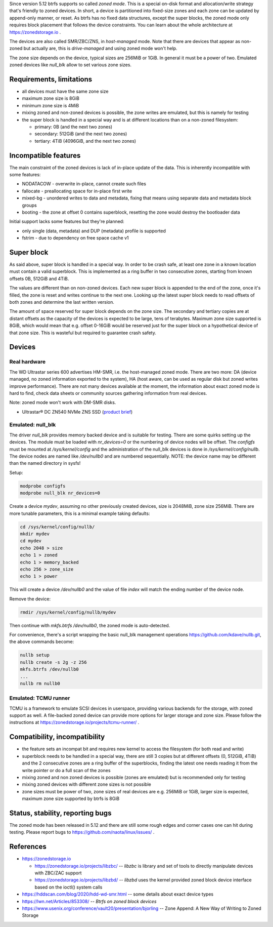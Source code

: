 Since version 5.12 btrfs supports so called *zoned mode*. This is a special
on-disk format and allocation/write strategy that's friendly to zoned devices.
In short, a device is partitioned into fixed-size zones and each zone can be
updated by append-only manner, or reset. As btrfs has no fixed data structures,
except the super blocks, the zoned mode only requires block placement that
follows the device constraints. You can learn about the whole architecture at
https://zonedstorage.io .

The devices are also called SMR/ZBC/ZNS, in *host-managed* mode. Note that
there are devices that appear as non-zoned but actually are, this is
*drive-managed* and using zoned mode won't help.

The zone size depends on the device, typical sizes are 256MiB or 1GiB. In
general it must be a power of two. Emulated zoned devices like *null_blk* allow
to set various zone sizes.

Requirements, limitations
^^^^^^^^^^^^^^^^^^^^^^^^^

*  all devices must have the same zone size
*  maximum zone size is 8GiB
*  minimum zone size is 4MiB
*  mixing zoned and non-zoned devices is possible, the zone writes are emulated,
   but this is namely for testing
*  the super block is handled in a special way and is at different locations than on a non-zoned filesystem:

   *  primary: 0B (and the next two zones)
   *  secondary: 512GiB (and the next two zones)
   *  tertiary: 4TiB (4096GiB, and the next two zones)

Incompatible features
^^^^^^^^^^^^^^^^^^^^^

The main constraint of the zoned devices is lack of in-place update of the data.
This is inherently incompatible with some features:

* NODATACOW - overwrite in-place, cannot create such files
* fallocate - preallocating space for in-place first write
* mixed-bg - unordered writes to data and metadata, fixing that means using
  separate data and metadata block groups
* booting - the zone at offset 0 contains superblock, resetting the zone would
  destroy the bootloader data

Initial support lacks some features but they're planned:

* only single (data, metadata) and DUP (metadata) profile is supported
* fstrim - due to dependency on free space cache v1

Super block
^^^^^^^^^^^

As said above, super block is handled in a special way. In order to be crash
safe, at least one zone in a known location must contain a valid superblock.
This is implemented as a ring buffer in two consecutive zones, starting from
known offsets 0B, 512GiB and 4TiB.

The values are different than on non-zoned devices. Each new super block is
appended to the end of the zone, once it's filled, the zone is reset and writes
continue to the next one. Looking up the latest super block needs to read
offsets of both zones and determine the last written version.

The amount of space reserved for super block depends on the zone size. The
secondary and tertiary copies are at distant offsets as the capacity of the
devices is expected to be large, tens of terabytes. Maximum zone size supported
is 8GiB, which would mean that e.g. offset 0-16GiB would be reserved just for
the super block on a hypothetical device of that zone size. This is wasteful
but required to guarantee crash safety.

Devices
^^^^^^^

Real hardware
"""""""""""""

The WD Ultrastar series 600 advertises HM-SMR, i.e. the host-managed zoned
mode. There are two more: DA (device managed, no zoned information exported to
the system), HA (host aware, can be used as regular disk but zoned writes
improve performance). There are not many devices available at the moment, the
information about exact zoned mode is hard to find, check data sheets or
community sources gathering information from real devices.

Note: zoned mode won't work with DM-SMR disks.

-  Ultrastar® DC ZN540 NVMe ZNS SSD (`product
   brief <https://documents.westerndigital.com/content/dam/doc-library/en_us/assets/public/western-digital/collateral/product-brief/product-brief-ultrastar-dc-zn540.pdf>`__)

Emulated: null_blk
""""""""""""""""""

The driver *null_blk* provides memory backed device and is suitable for
testing. There are some quirks setting up the devices. The module must be
loaded with *nr_devices=0* or the numbering of device nodes will be offset. The
*configfs* must be mounted at */sys/kernel/config* and the administration of
the null_blk devices is done in */sys/kernel/config/nullb*. The device nodes
are named like */dev/nullb0* and are numbered sequentially. NOTE: the device
name may be different than the named directory in sysfs!

Setup:

.. code-block:: bash

   modprobe configfs
   modprobe null_blk nr_devices=0

Create a device *mydev*, assuming no other previously created devices, size is
2048MiB, zone size 256MiB. There are more tunable parameters, this is a minimal
example taking defaults:

.. code-block:: bash

        cd /sys/kernel/config/nullb/
        mkdir mydev
        cd mydev
        echo 2048 > size
        echo 1 > zoned
        echo 1 > memory_backed
        echo 256 > zone_size
        echo 1 > power

This will create a device */dev/nullb0* and the value of file *index* will
match the ending number of the device node.

Remove the device:

.. code-block:: bash

   rmdir /sys/kernel/config/nullb/mydev

Then continue with *mkfs.btrfs /dev/nullb0*, the zoned mode is auto-detected.

For convenience, there's a script wrapping the basic null_blk management operations
https://github.com/kdave/nullb.git, the above commands become:

.. code-block:: bash

   nullb setup
   nullb create -s 2g -z 256
   mkfs.btrfs /dev/nullb0
   ...
   nullb rm nullb0

Emulated: TCMU runner
"""""""""""""""""""""

TCMU is a framework to emulate SCSI devices in userspace, providing various
backends for the storage, with zoned support as well. A file-backed zoned
device can provide more options for larger storage and zone size. Please follow
the instructions at https://zonedstorage.io/projects/tcmu-runner/ .

Compatibility, incompatibility
^^^^^^^^^^^^^^^^^^^^^^^^^^^^^^

-  the feature sets an incompat bit and requires new kernel to access the
   filesystem (for both read and write)
-  superblock needs to be handled in a special way, there are still 3 copies
   but at different offsets (0, 512GiB, 4TiB) and the 2 consecutive zones are a
   ring buffer of the superblocks, finding the latest one needs reading it from
   the write pointer or do a full scan of the zones
-  mixing zoned and non zoned devices is possible (zones are emulated) but is
   recommended only for testing
-  mixing zoned devices with different zone sizes is not possible
-  zone sizes must be power of two, zone sizes of real devices are e.g. 256MiB
   or 1GiB, larger size is expected, maximum zone size supported by btrfs is
   8GiB

Status, stability, reporting bugs
^^^^^^^^^^^^^^^^^^^^^^^^^^^^^^^^^

The zoned mode has been released in 5.12 and there are still some rough edges
and corner cases one can hit during testing. Please report bugs to
https://github.com/naota/linux/issues/ .

References
^^^^^^^^^^

-  https://zonedstorage.io

   -  https://zonedstorage.io/projects/libzbc/ -- *libzbc* is library and set
      of tools to directly manipulate devices with ZBC/ZAC support
   -  https://zonedstorage.io/projects/libzbd/ -- *libzbd* uses the kernel
      provided zoned block device interface based on the ioctl() system calls

-  https://hddscan.com/blog/2020/hdd-wd-smr.html -- some details about exact device types
-  https://lwn.net/Articles/853308/ -- *Btrfs on zoned block devices*
-  https://www.usenix.org/conference/vault20/presentation/bjorling -- Zone
   Append: A New Way of Writing to Zoned Storage

